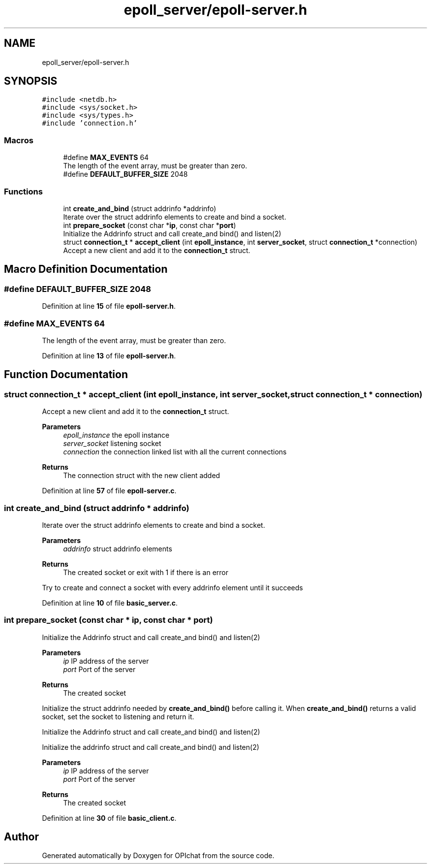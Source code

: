 .TH "epoll_server/epoll-server.h" 3 "Wed Feb 9 2022" "OPIchat" \" -*- nroff -*-
.ad l
.nh
.SH NAME
epoll_server/epoll-server.h
.SH SYNOPSIS
.br
.PP
\fC#include <netdb\&.h>\fP
.br
\fC#include <sys/socket\&.h>\fP
.br
\fC#include <sys/types\&.h>\fP
.br
\fC#include 'connection\&.h'\fP
.br

.SS "Macros"

.in +1c
.ti -1c
.RI "#define \fBMAX_EVENTS\fP   64"
.br
.RI "The length of the event array, must be greater than zero\&. "
.ti -1c
.RI "#define \fBDEFAULT_BUFFER_SIZE\fP   2048"
.br
.in -1c
.SS "Functions"

.in +1c
.ti -1c
.RI "int \fBcreate_and_bind\fP (struct addrinfo *addrinfo)"
.br
.RI "Iterate over the struct addrinfo elements to create and bind a socket\&. "
.ti -1c
.RI "int \fBprepare_socket\fP (const char *\fBip\fP, const char *\fBport\fP)"
.br
.RI "Initialize the Addrinfo struct and call create_and bind() and listen(2) "
.ti -1c
.RI "struct \fBconnection_t\fP * \fBaccept_client\fP (int \fBepoll_instance\fP, int \fBserver_socket\fP, struct \fBconnection_t\fP *connection)"
.br
.RI "Accept a new client and add it to the \fBconnection_t\fP struct\&. "
.in -1c
.SH "Macro Definition Documentation"
.PP 
.SS "#define DEFAULT_BUFFER_SIZE   2048"

.PP
Definition at line \fB15\fP of file \fBepoll\-server\&.h\fP\&.
.SS "#define MAX_EVENTS   64"

.PP
The length of the event array, must be greater than zero\&. 
.PP
Definition at line \fB13\fP of file \fBepoll\-server\&.h\fP\&.
.SH "Function Documentation"
.PP 
.SS "struct \fBconnection_t\fP * accept_client (int epoll_instance, int server_socket, struct \fBconnection_t\fP * connection)"

.PP
Accept a new client and add it to the \fBconnection_t\fP struct\&. 
.PP
\fBParameters\fP
.RS 4
\fIepoll_instance\fP the epoll instance 
.br
\fIserver_socket\fP listening socket 
.br
\fIconnection\fP the connection linked list with all the current connections
.RE
.PP
\fBReturns\fP
.RS 4
The connection struct with the new client added 
.RE
.PP

.PP
Definition at line \fB57\fP of file \fBepoll\-server\&.c\fP\&.
.SS "int create_and_bind (struct addrinfo * addrinfo)"

.PP
Iterate over the struct addrinfo elements to create and bind a socket\&. 
.PP
\fBParameters\fP
.RS 4
\fIaddrinfo\fP struct addrinfo elements
.RE
.PP
\fBReturns\fP
.RS 4
The created socket or exit with 1 if there is an error
.RE
.PP
Try to create and connect a socket with every addrinfo element until it succeeds 
.PP
Definition at line \fB10\fP of file \fBbasic_server\&.c\fP\&.
.SS "int prepare_socket (const char * ip, const char * port)"

.PP
Initialize the Addrinfo struct and call create_and bind() and listen(2) 
.PP
\fBParameters\fP
.RS 4
\fIip\fP IP address of the server 
.br
\fIport\fP Port of the server
.RE
.PP
\fBReturns\fP
.RS 4
The created socket
.RE
.PP
Initialize the struct addrinfo needed by \fBcreate_and_bind()\fP before calling it\&. When \fBcreate_and_bind()\fP returns a valid socket, set the socket to listening and return it\&.
.PP
Initialize the Addrinfo struct and call create_and bind() and listen(2)
.PP
Initialize the addrinfo struct and call create_and bind() and listen(2)
.PP
\fBParameters\fP
.RS 4
\fIip\fP IP address of the server 
.br
\fIport\fP Port of the server
.RE
.PP
\fBReturns\fP
.RS 4
The created socket 
.RE
.PP

.PP
Definition at line \fB30\fP of file \fBbasic_client\&.c\fP\&.
.SH "Author"
.PP 
Generated automatically by Doxygen for OPIchat from the source code\&.

